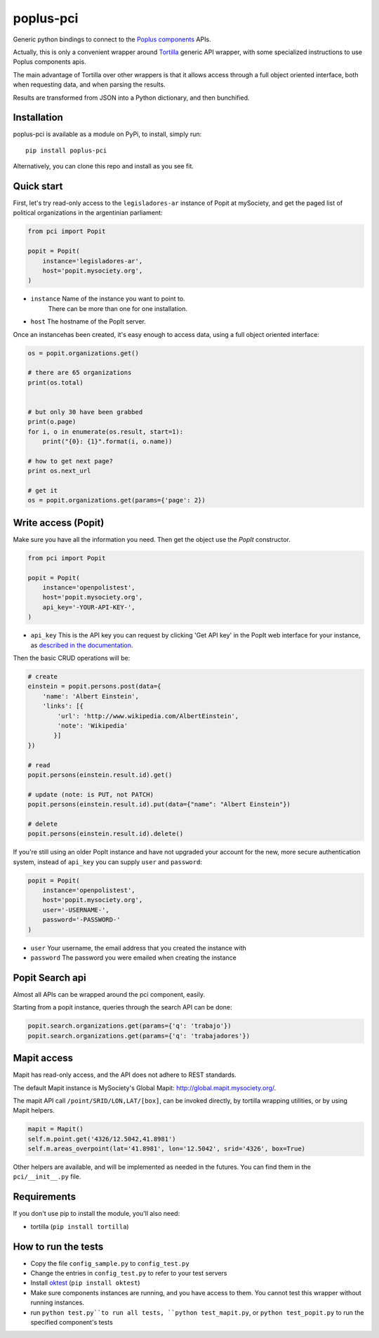 poplus-pci
==========

Generic python bindings to connect to the `Poplus components <http://poplus.org/components/>`_ APIs.

Actually, this is only a convenient wrapper around `Tortilla <https://github.com/redodo/tortilla>`_ generic
API wrapper, with some specialized instructions to use Poplus components apis.

The main advantage of Tortilla over other wrappers is that it allows access through a
full object oriented interface, both when requesting data, and when parsing the results.

Results are transformed from JSON into a Python dictionary, and then bunchified.

Installation
------------
poplus-pci is available as a module on PyPi, to install, simply run::

    pip install poplus-pci

Alternatively, you can clone this repo and install as you see fit.


Quick start
-----------

First, let's try read-only access to the ``legisladores-ar`` instance of Popit at mySociety,
and get the paged list of political organizations in the argentinian parliament:

.. code-block:: python

    from pci import Popit

    popit = Popit(
        instance='legisladores-ar',
        host='popit.mysociety.org',
    )

* ``instance`` Name of the instance you want to point to.
   There can be more than one for one installation.
* ``host`` The hostname of the PopIt server.

Once an instancehas been created, it's easy enough to access data,
using a full object oriented interface:

.. code-block:: python

    os = popit.organizations.get()

    # there are 65 organizations
    print(os.total)


    # but only 30 have been grabbed
    print(o.page)
    for i, o in enumerate(os.result, start=1):
        print("{0}: {1}".format(i, o.name))

    # how to get next page?
    print os.next_url

    # get it
    os = popit.organizations.get(params={'page': 2})


Write access (Popit)
--------------------

Make sure you have all the information you need. Then get the object use the `PopIt` constructor.

.. code-block:: python

    from pci import Popit

    popit = Popit(
        instance='openpolistest',
        host='popit.mysociety.org',
        api_key='-YOUR-API-KEY-',
    )

* ``api_key`` This is the API key you can request by clicking
  'Get API key' in the PopIt web interface for your instance, as
  `described in the documentation <http://popit.poplus.org/docs/api/#authentication>`_.

Then the basic CRUD operations will be:

.. code-block:: python


    # create
    einstein = popit.persons.post(data={
        'name': 'Albert Einstein',
        'links': [{
            'url': 'http://www.wikipedia.com/AlbertEinstein',
            'note': 'Wikipedia'
           }]
    })

    # read
    popit.persons(einstein.result.id).get()

    # update (note: is PUT, not PATCH)
    popit.persons(einstein.result.id).put(data={"name": "Albert Einstein"})

    # delete
    popit.persons(einstein.result.id).delete()


If you're still using an older PopIt instance and have not upgraded
your account for the new, more secure authentication system, instead
of ``api_key`` you can supply ``user`` and ``password``:

.. code-block:: python

    popit = Popit(
        instance='openpolistest',
        host='popit.mysociety.org',
        user='-USERNAME-',
        password='-PASSWORD-'
    )


* ``user`` Your username, the email address that you created the instance with
* ``password`` The password you were emailed when creating the instance



Popit Search api
----------------

Almost all APIs can be wrapped around the pci component, easily.

Starting from a popit instance, queries through the search API can be done:

.. code-block:: python

    popit.search.organizations.get(params={'q': 'trabajo'})
    popit.search.organizations.get(params={'q': 'trabajadores'})


Mapit access
------------

Mapit has read-only access, and the API does not adhere to REST standards.

The default Mapit instance is MySociety's Global Mapit:
http://global.mapit.mysociety.org/.

The mapit API call ``/point/SRID/LON,LAT/[box]``, can be invoked directly,
by tortilla wrapping utilities, or by using Mapit helpers.

.. code-block:: python

    mapit = Mapit()
    self.m.point.get('4326/12.5042,41.8981')
    self.m.areas_overpoint(lat='41.8981', lon='12.5042', srid='4326', box=True)

Other helpers are available, and will be implemented as needed in the futures.
You can find them in the ``pci/__init__.py`` file.



Requirements
------------

If you don't use pip to install the module, you'll also need:

* tortilla (``pip install tortilla``)


How to run the tests
--------------------

* Copy the file ``config_sample.py`` to ``config_test.py``
* Change the entries in ``config_test.py`` to refer to your test servers
* Install `oktest <http://www.kuwata-lab.com/oktest/>`_ (``pip install oktest``)
* Make sure components instances are running, and you have access to them.
  You cannot test this wrapper without running instances.
* run ``python test.py``to run all tests,
  ``python test_mapit.py``, or ``python test_popit.py`` to run the specified
  component's tests
